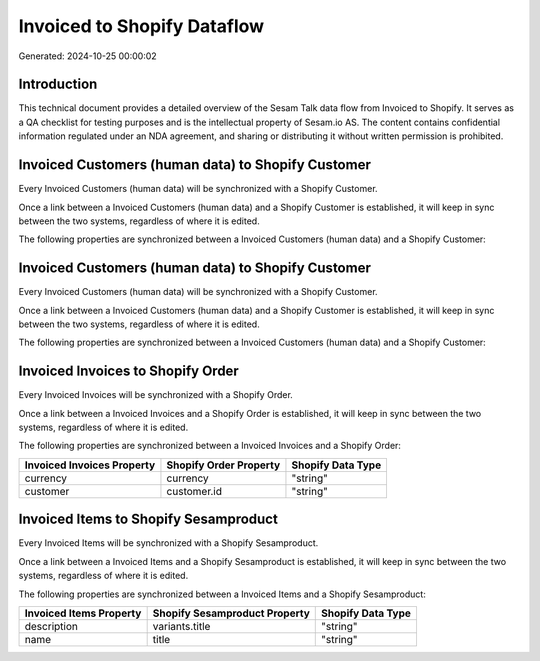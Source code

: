 ============================
Invoiced to Shopify Dataflow
============================

Generated: 2024-10-25 00:00:02

Introduction
------------

This technical document provides a detailed overview of the Sesam Talk data flow from Invoiced to Shopify. It serves as a QA checklist for testing purposes and is the intellectual property of Sesam.io AS. The content contains confidential information regulated under an NDA agreement, and sharing or distributing it without written permission is prohibited.

Invoiced Customers (human data) to Shopify Customer
---------------------------------------------------
Every Invoiced Customers (human data) will be synchronized with a Shopify Customer.

Once a link between a Invoiced Customers (human data) and a Shopify Customer is established, it will keep in sync between the two systems, regardless of where it is edited.

The following properties are synchronized between a Invoiced Customers (human data) and a Shopify Customer:

.. list-table::
   :header-rows: 1

   * - Invoiced Customers (human data) Property
     - Shopify Customer Property
     - Shopify Data Type


Invoiced Customers (human data) to Shopify Customer
---------------------------------------------------
Every Invoiced Customers (human data) will be synchronized with a Shopify Customer.

Once a link between a Invoiced Customers (human data) and a Shopify Customer is established, it will keep in sync between the two systems, regardless of where it is edited.

The following properties are synchronized between a Invoiced Customers (human data) and a Shopify Customer:

.. list-table::
   :header-rows: 1

   * - Invoiced Customers (human data) Property
     - Shopify Customer Property
     - Shopify Data Type


Invoiced Invoices to Shopify Order
----------------------------------
Every Invoiced Invoices will be synchronized with a Shopify Order.

Once a link between a Invoiced Invoices and a Shopify Order is established, it will keep in sync between the two systems, regardless of where it is edited.

The following properties are synchronized between a Invoiced Invoices and a Shopify Order:

.. list-table::
   :header-rows: 1

   * - Invoiced Invoices Property
     - Shopify Order Property
     - Shopify Data Type
   * - currency
     - currency
     - "string"
   * - customer
     - customer.id
     - "string"


Invoiced Items to Shopify Sesamproduct
--------------------------------------
Every Invoiced Items will be synchronized with a Shopify Sesamproduct.

Once a link between a Invoiced Items and a Shopify Sesamproduct is established, it will keep in sync between the two systems, regardless of where it is edited.

The following properties are synchronized between a Invoiced Items and a Shopify Sesamproduct:

.. list-table::
   :header-rows: 1

   * - Invoiced Items Property
     - Shopify Sesamproduct Property
     - Shopify Data Type
   * - description
     - variants.title
     - "string"
   * - name
     - title
     - "string"

